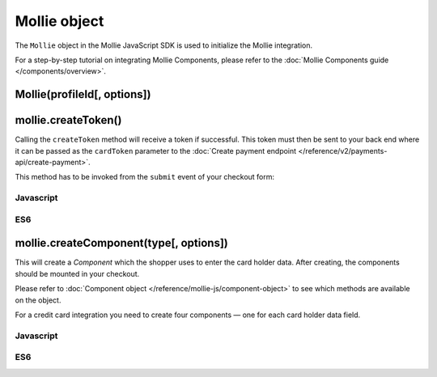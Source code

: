 Mollie object
=============
.. api-name:: Mollie.js

.. endpoint::
   :url: https://js.mollie.com/v1/mollie.js

The ``Mollie`` object in the Mollie JavaScript SDK is used to initialize the Mollie integration.

For a step-by-step tutorial on integrating Mollie Components, please refer to the
:doc:`Mollie Components guide </components/overview>`.

.. _components-mollie-constructor:

Mollie(profileId[, options])
----------------------------
.. parameter:: profileId
   :type: string
   :condition: required

   Your profile ID, for example ``pfl_3RkSN1zuPE``.

.. parameter:: options
   :type: options object
   :condition: optional

   Any options you want to set. E.g. ``{ locale: "nl_NL"}``

   .. parameter:: locale
      :type: string
      :condition: optional

      Allows you to preset the language to be used. When this parameter is not provided, the browser language will be
      used instead. If we also not support the browser language then it will be shown in English. We recommend you
      provide the language tag, since this is usually more accurate.

      Possible values: ``en_US`` ``nl_NL`` ``nl_BE`` ``fr_FR`` ``fr_BE`` ``de_DE`` ``de_AT`` ``de_CH`` ``es_ES``
      ``ca_ES`` ``pt_PT`` ``it_IT`` ``nb_NO`` ``sv_SE`` ``fi_FI`` ``da_DK`` ``is_IS`` ``hu_HU`` ``pl_PL`` ``lv_LV``
      ``lt_LT``

   .. parameter:: testmode
      :type: boolean
      :condition: optional

      Set to ``true`` to enable test mode. Test tokens will be recognizable by the ``test`` suffix, e.g.
      `tkn_123abctest`.

.. _components-mollie-create-token:

mollie.createToken()
--------------------
Calling the ``createToken`` method will receive a token if successful. This token must then be sent to your back end
where it can be passed as the ``cardToken`` parameter to the
:doc:`Create payment endpoint </reference/v2/payments-api/create-payment>`.

This method has to be invoked from the ``submit`` event of your checkout form:

Javascript
^^^^^^^^^^
.. code-block:: js
   :linenos:

    form.addEventListener('submit', e => {
      e.preventDefault();

      mollie.createToken().then(function(result) {
        // Handle the result this can be either result.token or result.error.
      });
    });

ES6
^^^
.. code-block:: js
   :linenos:

   form.addEventListener('submit', async e => {
     e.preventDefault();

     const { token, error } = await mollie.createToken();
   });

.. _components-mollie-create-component:

mollie.createComponent(type[, options])
---------------------------------------
This will create a *Component* which the shopper uses to enter the card holder data. After creating, the components
should be mounted in your checkout.

Please refer to :doc:`Component object </reference/mollie-js/component-object>` to see which methods are available on
the object.

For a credit card integration you need to create four components — one for each card holder data field.

.. parameter:: type
   :type: string
   :condition: required

   The ``createComponent`` method will create an component ready to be mounted.

   Possible values: ``"cardHolder"`` ``"cardNumber"`` ``"verificationCode"`` ``"expiryDate"``

.. parameter:: options
   :type: options object
   :condition: optional

   The options you want to give to Mollie Components. E.g. ``{ styles: fontSize: "10px"}``

   .. parameter:: styles
      :type: styles object
      :condition: optional

      See :doc:`Styling Mollie Components </components/styling>`.

Javascript
^^^^^^^^^^
.. code-block:: js
   :linenos:

    var options = {
      styles : {
        base: {
          color: '#eee',
          fontSize: '10px',
          '::placeholder' : {
            color: 'rgba(68, 68, 68, 0.2)',
          }
        }
      }
    }

    var cardNumberEl = mollie.createComponent('cardNumber', options)

ES6
^^^
.. code-block:: js
   :linenos:

    const options = {
      styles : {
        base: {
          color: '#eee',
          fontSize: '10px',
          '::placeholder' : {
            color: 'rgba(68, 68, 68, 0.2)',
          }
        }
      }
    }

    const cardNumberEl = mollie.createComponent('cardNumber', options)
